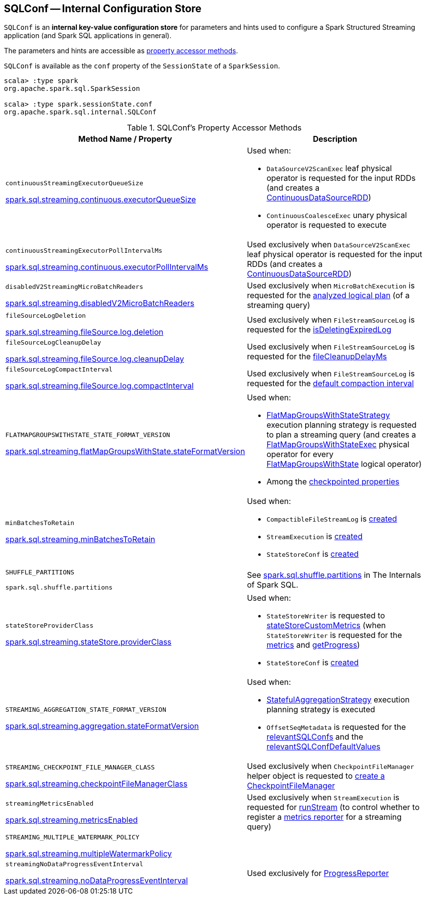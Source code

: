== [[SQLConf]] SQLConf -- Internal Configuration Store

`SQLConf` is an *internal key-value configuration store* for parameters and hints used to configure a Spark Structured Streaming application (and Spark SQL applications in general).

The parameters and hints are accessible as <<accessor-methods, property accessor methods>>.

`SQLConf` is available as the `conf` property of the `SessionState` of a `SparkSession`.

[source, scala]
----
scala> :type spark
org.apache.spark.sql.SparkSession

scala> :type spark.sessionState.conf
org.apache.spark.sql.internal.SQLConf
----

[[accessor-methods]]
.SQLConf's Property Accessor Methods
[cols="1,1",options="header",width="100%"]
|===
| Method Name / Property
| Description

| `continuousStreamingExecutorQueueSize`

<<spark-sql-streaming-properties.adoc#spark.sql.streaming.continuous.executorQueueSize, spark.sql.streaming.continuous.executorQueueSize>>

a| [[continuousStreamingExecutorQueueSize]] Used when:

* `DataSourceV2ScanExec` leaf physical operator is requested for the input RDDs (and creates a <<spark-sql-streaming-ContinuousDataSourceRDD.adoc#, ContinuousDataSourceRDD>>)

* `ContinuousCoalesceExec` unary physical operator is requested to execute

| `continuousStreamingExecutorPollIntervalMs`

<<spark-sql-streaming-properties.adoc#spark.sql.streaming.continuous.executorPollIntervalMs, spark.sql.streaming.continuous.executorPollIntervalMs>>

a| [[continuousStreamingExecutorPollIntervalMs]] Used exclusively when `DataSourceV2ScanExec` leaf physical operator is requested for the input RDDs (and creates a <<spark-sql-streaming-ContinuousDataSourceRDD.adoc#, ContinuousDataSourceRDD>>)

| `disabledV2StreamingMicroBatchReaders`

<<spark-sql-streaming-properties.adoc#spark.sql.streaming.disabledV2MicroBatchReaders, spark.sql.streaming.disabledV2MicroBatchReaders>>

a| [[disabledV2StreamingMicroBatchReaders]] Used exclusively when `MicroBatchExecution` is requested for the <<spark-sql-streaming-MicroBatchExecution.adoc#logicalPlan, analyzed logical plan>> (of a streaming query)

| `fileSourceLogDeletion`

<<spark-sql-streaming-properties.adoc#spark.sql.streaming.fileSource.log.deletion, spark.sql.streaming.fileSource.log.deletion>>

a| [[fileSourceLogDeletion]][[FILE_SOURCE_LOG_DELETION]] Used exclusively when `FileStreamSourceLog` is requested for the <<spark-sql-streaming-FileStreamSourceLog.adoc#isDeletingExpiredLog, isDeletingExpiredLog>>

| `fileSourceLogCleanupDelay`

<<spark-sql-streaming-properties.adoc#spark.sql.streaming.fileSource.log.cleanupDelay, spark.sql.streaming.fileSource.log.cleanupDelay>>

a| [[fileSourceLogCleanupDelay]][[FILE_SOURCE_LOG_CLEANUP_DELAY]] Used exclusively when `FileStreamSourceLog` is requested for the <<spark-sql-streaming-FileStreamSourceLog.adoc#fileCleanupDelayMs, fileCleanupDelayMs>>

| `fileSourceLogCompactInterval`

<<spark-sql-streaming-properties.adoc#spark.sql.streaming.fileSource.log.compactInterval, spark.sql.streaming.fileSource.log.compactInterval>>

a| [[fileSourceLogCompactInterval]][[FILE_SOURCE_LOG_COMPACT_INTERVAL]] Used exclusively when `FileStreamSourceLog` is requested for the <<spark-sql-streaming-FileStreamSourceLog.adoc#defaultCompactInterval, default compaction interval>>

| `FLATMAPGROUPSWITHSTATE_STATE_FORMAT_VERSION`

<<spark-sql-streaming-properties.adoc#spark.sql.streaming.flatMapGroupsWithState.stateFormatVersion, spark.sql.streaming.flatMapGroupsWithState.stateFormatVersion>>
a| [[FLATMAPGROUPSWITHSTATE_STATE_FORMAT_VERSION]] Used when:

* <<spark-sql-streaming-FlatMapGroupsWithStateStrategy.adoc#, FlatMapGroupsWithStateStrategy>> execution planning strategy is requested to plan a streaming query (and creates a <<spark-sql-streaming-FlatMapGroupsWithStateExec.adoc#, FlatMapGroupsWithStateExec>> physical operator for every <<spark-sql-streaming-FlatMapGroupsWithState.adoc#, FlatMapGroupsWithState>> logical operator)

* Among the <<spark-sql-streaming-OffsetSeqMetadata.adoc#relevantSQLConfs, checkpointed properties>>

| `minBatchesToRetain`

<<spark-sql-streaming-properties.adoc#spark.sql.streaming.minBatchesToRetain, spark.sql.streaming.minBatchesToRetain>>
a| [[minBatchesToRetain]] Used when:

* `CompactibleFileStreamLog` is <<spark-sql-streaming-CompactibleFileStreamLog.adoc#minBatchesToRetain, created>>

* `StreamExecution` is <<spark-sql-streaming-StreamExecution.adoc#minLogEntriesToMaintain, created>>

* `StateStoreConf` is <<spark-sql-streaming-StateStoreConf.adoc#minVersionsToRetain, created>>

| `SHUFFLE_PARTITIONS`

`spark.sql.shuffle.partitions`
a| [[SHUFFLE_PARTITIONS]] See https://jaceklaskowski.gitbooks.io/mastering-spark-sql/spark-sql-properties.html#spark.sql.shuffle.partitions[spark.sql.shuffle.partitions] in The Internals of Spark SQL.

| `stateStoreProviderClass`

<<spark-sql-streaming-properties.adoc#spark.sql.streaming.stateStore.providerClass, spark.sql.streaming.stateStore.providerClass>>

a| [[stateStoreProviderClass]] Used when:

* `StateStoreWriter` is requested to <<spark-sql-streaming-StateStoreWriter.adoc#stateStoreCustomMetrics, stateStoreCustomMetrics>> (when `StateStoreWriter` is requested for the <<spark-sql-streaming-StateStoreWriter.adoc#metrics, metrics>> and <<spark-sql-streaming-StateStoreWriter.adoc#getProgress, getProgress>>)

* `StateStoreConf` is <<spark-sql-streaming-StateStoreConf.adoc#providerClass, created>>

| `STREAMING_AGGREGATION_STATE_FORMAT_VERSION`

<<spark-sql-streaming-properties.adoc#spark.sql.streaming.aggregation.stateFormatVersion, spark.sql.streaming.aggregation.stateFormatVersion>>
a| [[STREAMING_AGGREGATION_STATE_FORMAT_VERSION]] Used when:

* <<spark-sql-streaming-StatefulAggregationStrategy.adoc#, StatefulAggregationStrategy>> execution planning strategy is executed

* `OffsetSeqMetadata` is requested for the <<spark-sql-streaming-OffsetSeqMetadata.adoc#relevantSQLConfs, relevantSQLConfs>> and the <<spark-sql-streaming-OffsetSeqMetadata.adoc#relevantSQLConfDefaultValues, relevantSQLConfDefaultValues>>

| `STREAMING_CHECKPOINT_FILE_MANAGER_CLASS`

<<spark-sql-streaming-properties.adoc#spark.sql.streaming.checkpointFileManagerClass, spark.sql.streaming.checkpointFileManagerClass>>
a| [[STREAMING_CHECKPOINT_FILE_MANAGER_CLASS]] Used exclusively when `CheckpointFileManager` helper object is requested to <<spark-sql-streaming-CheckpointFileManager.adoc#create, create a CheckpointFileManager>>

| `streamingMetricsEnabled`

<<spark-sql-streaming-properties.adoc#spark.sql.streaming.metricsEnabled, spark.sql.streaming.metricsEnabled>>

a| [[streamingMetricsEnabled]] Used exclusively when `StreamExecution` is requested for <<spark-sql-streaming-StreamExecution.adoc#runStream, runStream>> (to control whether to register a <<spark-sql-streaming-StreamExecution.adoc#streamMetrics, metrics reporter>> for a streaming query)

| `STREAMING_MULTIPLE_WATERMARK_POLICY`

<<spark-sql-streaming-properties.adoc#spark.sql.streaming.multipleWatermarkPolicy, spark.sql.streaming.multipleWatermarkPolicy>>

a| [[STREAMING_MULTIPLE_WATERMARK_POLICY]]

| `streamingNoDataProgressEventInterval`

<<spark-sql-streaming-properties.adoc#spark.sql.streaming.noDataProgressEventInterval, spark.sql.streaming.noDataProgressEventInterval>>

a| [[streamingNoDataProgressEventInterval]] Used exclusively for <<spark-sql-streaming-ProgressReporter.adoc#noDataProgressEventInterval, ProgressReporter>>

|===
